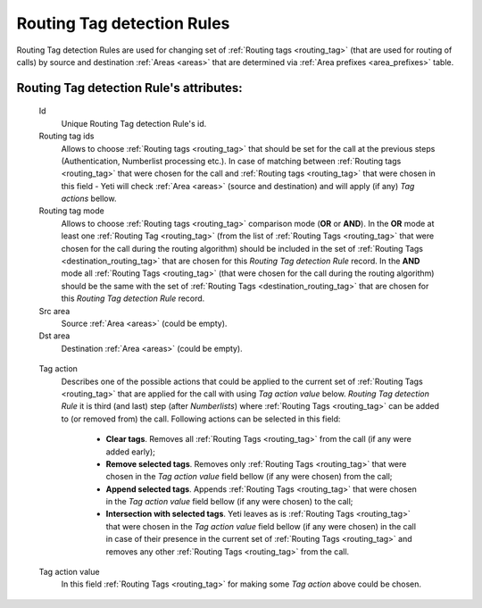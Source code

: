 
.. _routing_tag_detection_rules:

Routing Tag detection Rules
~~~~~~~~~~~~~~~~~~~~~~~~~~~

Routing Tag detection Rules are used for changing set of :ref:`Routing tags <routing_tag>` (that are used for routing of calls) by source and destination :ref:`Areas <areas>` that are determined via :ref:`Area prefixes <area_prefixes>` table.

**Routing Tag detection Rule**'s attributes:
````````````````````````````````````````````
    Id
       Unique Routing Tag detection Rule's id.

    Routing tag ids
       Allows to choose :ref:`Routing tags <routing_tag>` that should be set for the call at the previous steps (Authentication, Numberlist processing etc.). In case of matching between :ref:`Routing tags <routing_tag>` that were chosen for the call and :ref:`Routing tags <routing_tag>` that were chosen in this field - Yeti will check :ref:`Area <areas>` (source and destination) and will apply (if any) *Tag actions* bellow.

    Routing tag mode
       Allows to choose :ref:`Routing tags <routing_tag>` comparison mode (**OR** or **AND**). In the **OR** mode at least one :ref:`Routing Tag <routing_tag>` (from the list of :ref:`Routing Tags <routing_tag>` that were chosen for the call during the routing algorithm) should be included in the set of :ref:`Routing Tags <destination_routing_tag>` that are chosen for this *Routing Tag detection Rule* record. In the **AND** mode all :ref:`Routing Tags <routing_tag>` (that were chosen for the call during the routing algorithm) should be the same with the set of :ref:`Routing Tags <destination_routing_tag>` that are chosen for this *Routing Tag detection Rule* record.

    Src area
       Source :ref:`Area <areas>` (could be empty).

    Dst area
        Destination :ref:`Area <areas>` (could be empty).

.. _routing_tag_detection_rules_tag_action:

    Tag action
        Describes one of the possible actions that could be applied to the current set of :ref:`Routing Tags <routing_tag>` that are applied for the call with using *Tag action value* below. *Routing Tag detection Rule* it is third (and last) step (after *Numberlists*) where :ref:`Routing Tags <routing_tag>` can be added to (or removed from) the call.  Following actions can be selected in this field:

            -   **Clear tags**. Removes all :ref:`Routing Tags <routing_tag>` from the call (if any were added early);

            -   **Remove selected tags**. Removes only :ref:`Routing Tags <routing_tag>` that were chosen in the *Tag action value* field bellow (if any were chosen) from the call;

            -   **Append selected tags**. Appends :ref:`Routing Tags <routing_tag>` that were chosen in the *Tag action value* field bellow (if any were chosen) to the call;

            -   **Intersection with selected tags**. Yeti leaves as is :ref:`Routing Tags <routing_tag>` that were chosen in the *Tag action value* field bellow (if any were chosen) in the call in case of their presence in the current set of :ref:`Routing Tags <routing_tag>` and removes any other :ref:`Routing Tags <routing_tag>` from the call.

    Tag action value
        In this field :ref:`Routing Tags <routing_tag>` for making some *Tag action* above could be chosen.

